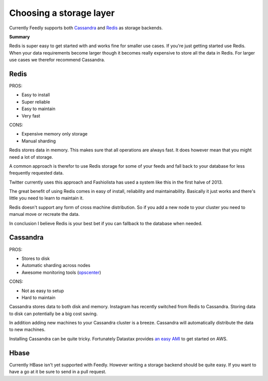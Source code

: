 .. _choosing_a_storage_backend:

Choosing a storage layer
========================

Currently Feedly supports both `Cassandra <http://www.datastax.com/>`_ and `Redis <http://www.redis.io/>`_ as storage backends.

**Summary**

Redis is super easy to get started with and works fine for smaller use cases.
If you're just getting started use Redis. 
When your data requirements become larger though it becomes really expensive
to store all the data in Redis. For larger use cases we therefor recommend Cassandra.


Redis
******

PROS:

-  Easy to install
-  Super reliable
-  Easy to maintain
-  Very fast

CONS:

-  Expensive memory only storage
-  Manual sharding

Redis stores data in memory. This makes sure that all operations are
always fast. It does however mean that you might need a lot of storage.

A common approach is therefor to use Redis storage for some of your
feeds and fall back to your database for less frequently requested data.

Twitter currently uses this approach and Fashiolista has used a system
like this in the first halve of 2013.

The great benefit of using Redis comes in easy of install, reliability
and maintainability. Basically it just works and there's little you need
to learn to maintain it.

Redis doesn't support any form of cross machine distribution. So if you add a new
node to your cluster you need to manual move or recreate the data.

In conclusion I believe Redis is your best bet if you can fallback to
the database when needed.

Cassandra
******

PROS:

-  Stores to disk
-  Automatic sharding across nodes
-  Awesome monitoring tools
   (`opscenter <http://www.datastax.com/what-we-offer/products-services/datastax-opscenter>`_)

CONS:

-  Not as easy to setup
-  Hard to maintain

Cassandra stores data to both disk and memory. Instagram has recently switched from Redis to Cassandra. 
Storing data to disk can potentially be a big cost saving.

In addition adding new machines to your Cassandra cluster is a breeze.
Cassandra will automatically distribute the data to new machines.

Installing Cassandra can be quite tricky. Fortunately Datastax provides
`an easy
AMI <http://www.datastax.com/documentation/cassandra/1.2/webhelp/index.html#cassandra/install/installAMILaunch.html%20Cassandra%20is%20a%20very%20good%20option,%20but%20harder%20to%20setup%20and%20maintain%20than%20Redis.>`_
to get started on AWS.


Hbase
******

Currently HBase isn't yet supported with Feedly. However writing a
storage backend should be quite easy. If you want to have a go at it be
sure to send in a pull request.


